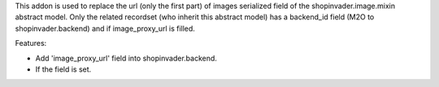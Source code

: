 This addon is used to replace the url (only the first part) of images
serialized field of the shopinvader.image.mixin abstract model.
Only the related recordset (who inherit this abstract model) has a
backend_id field (M2O to shopinvader.backend) and if image_proxy_url is filled.


Features:

* Add 'image_proxy_url' field into shopinvader.backend.
* If the field is set.
